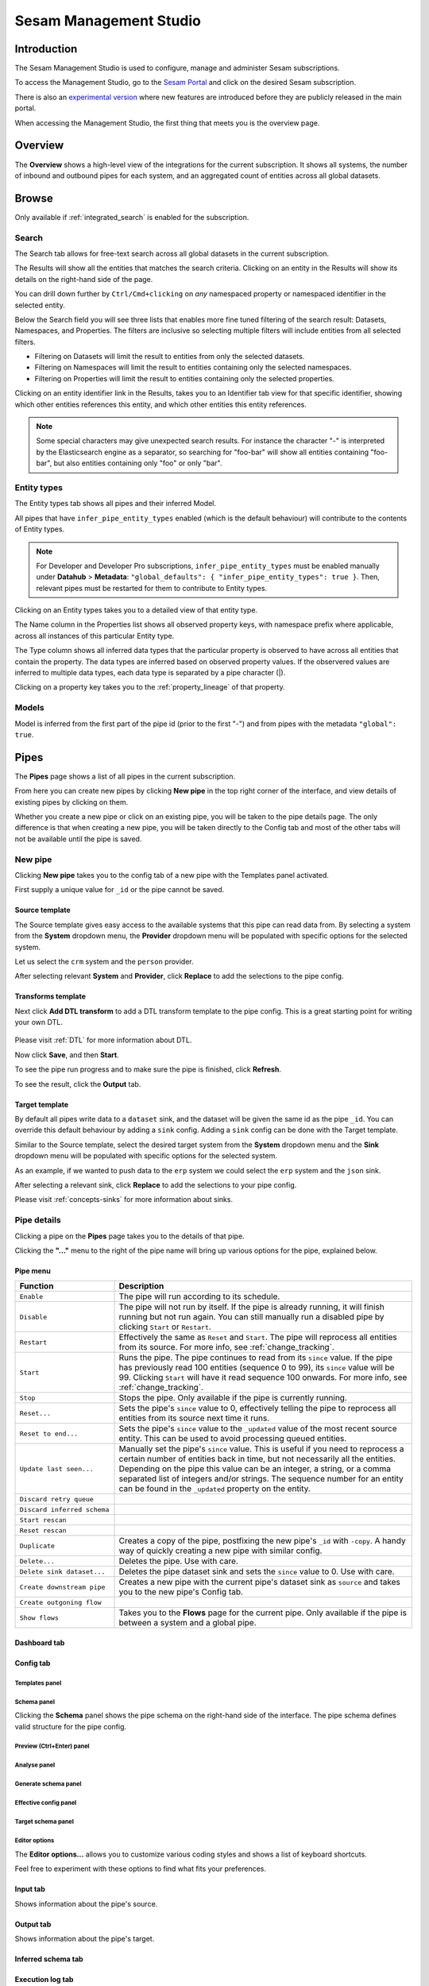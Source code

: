 .. _sesam-management-studio:

=======================
Sesam Management Studio
=======================

.. This chapter is getting pretty lengthy. Consider splitting up in seperate files.

Introduction
============

The Sesam Management Studio is used to configure, manage and administer Sesam subscriptions.

To access the Management Studio, go to the `Sesam Portal <https://portal.sesam.io>`_ and click on the desired Sesam subscription.

There is also an `experimental version <https://beta.portal.sesam.io/>`_  where new features are introduced before they are publicly released in the main portal.

When accessing the Management Studio, the first thing that meets you is the overview page.

Overview
========

The **Overview** shows a high-level view of the integrations for the current subscription.
It shows all systems, the number of inbound and outbound pipes for each system, and an aggregated count of entities across all global datasets.

.. image:: images/overview.png
    :width: 600px
    :align: center
    :alt: Overview

.. _management-studio-pipes:

Browse
======

Only available if :ref:`integrated_search` is enabled for the subscription.

Search
------

The Search tab allows for free-text search across all global datasets in the current subscription.

The Results will show all the entities that matches the search criteria.
Clicking on an entity in the Results will show its details on the right-hand side of the page.

You can drill down further by ``Ctrl/Cmd+clicking`` on *any* namespaced property or namespaced identifier in the selected entity.

Below the Search field you will see three lists that enables more fine tuned filtering of the search result:
Datasets, Namespaces, and Properties. The filters are inclusive so selecting multiple filters will include
entities from all selected filters.

- Filtering on Datasets will limit the result to entities from only the selected datasets.

- Filtering on Namespaces will limit the result to entities containing only the selected namespaces.

- Filtering on Properties will limit the result to entities containing only the selected properties.

Clicking on an entity identifier link in the Results,
takes you to an Identifier tab view for that specific identifier,
showing which other entities references this entity, and which other entities this entity references.

.. note::

  Some special characters may give unexpected search results.
  For instance the character "-" is interpreted by the Elasticsearch engine as a separator,
  so searching for "foo-bar" will show all entities containing "foo-bar", but also entities containing only "foo" or only "bar".

Entity types
------------

The Entity types tab shows all pipes and their inferred Model.

All pipes that have ``infer_pipe_entity_types`` enabled (which is the default behaviour) will contribute to the contents of Entity types.

.. note::

  For Developer and Developer Pro subscriptions, ``infer_pipe_entity_types`` must be enabled manually under **Datahub** > **Metadata**:
  ``"global_defaults": {
  "infer_pipe_entity_types": true
  }``.
  Then, relevant pipes must be restarted for them to contribute to Entity types.

Clicking on an Entity types takes you to a detailed view of that entity type.

The Name column in the Properties list shows all observed property keys, with namespace prefix where applicable, across all instances of this particular Entity type.

The Type column shows all inferred data types that the particular property is observed to have across all entities that contain the property.
The data types are inferred based on observed property values. If the observered values are inferred to multiple data types,
each data type is separated by a pipe character (|).

Clicking on a property key takes you to the :ref:`property_lineage` of that property.

Models
------

Model is inferred from the first part of the pipe id (prior to the first "-") and from pipes with the metadata ``"global": true``.

.. TODO

Pipes
=====

The **Pipes** page shows a list of all pipes in the current subscription.

.. image:: images/pipes.png
    :width: 600px
    :align: center
    :alt: Pipes

From here you can create new pipes by clicking **New pipe** in the top right corner of the interface, and view details of existing pipes by clicking on them.

.. Would be nice to merge "New pipe" and "Pipe details" somehow and explain each part of the UI once and in proper sequence.

Whether you create a new pipe or click on an existing pipe, you will be taken to the pipe details page.
The only difference is that when creating a new pipe, you will be taken directly to the Config tab and most of the other tabs will not be available until the pipe is saved.

.. _management-studio-new-pipe:

New pipe
--------

Clicking **New pipe** takes you to the config tab of a new pipe with the Templates panel activated.

First supply a unique value for ``_id`` or the pipe cannot be saved.

 .. image:: images/new-pipe-1.png
    :width: 800px
    :align: center
    :alt: Generic pipe concept

Source template
^^^^^^^^^^^^^^^

The Source template gives easy access to the available systems that this pipe can read data from.
By selecting a system from the **System** dropdown menu, the **Provider** dropdown menu will be populated with specific options for the selected system.

Let us select the ``crm`` system and the ``person`` provider.

After selecting relevant **System** and **Provider**, click **Replace** to add the selections to the pipe config.

 .. image:: images/new-pipe-2.png
    :width: 800px
    :align: center
    :alt: Generic pipe concept

Transforms template
^^^^^^^^^^^^^^^^^^^

Next click **Add DTL transform** to add a DTL transform template to the pipe config. This is a great starting point for writing your own DTL.

  .. image:: images/new-pipe-3.png
    :width: 800px
    :align: center
    :alt: Generic pipe concept

Please visit :ref:`DTL` for more information about DTL.

Now click **Save**, and then **Start**.

To see the pipe run progress and to make sure the pipe is finished, click **Refresh**.

To see the result, click the **Output** tab.

Target template
^^^^^^^^^^^^^^^

By default all pipes write data to a ``dataset`` sink, and the dataset will be given the same id as the pipe ``_id``.
You can override this default behaviour by adding a ``sink`` config. Adding a ``sink`` config can be done with the Target template.

Similar to the Source template, select the desired target system from the **System** dropdown menu and the **Sink** dropdown menu will be populated with specific options for the selected system.

As an example, if we wanted to push data to the ``erp`` system we could select the ``erp`` system and the ``json`` sink.

After selecting a relevant sink, click **Replace** to add the selections to your pipe config.

Please visit :ref:`concepts-sinks` for more information about sinks.

Pipe details
------------

Clicking a pipe on the **Pipes** page takes you to the details of that pipe.

Clicking the **"..."** menu to the right of the pipe name will bring up various options for the pipe, explained below.

.. TODO: Update screenshot.

.. image:: images/pipesmenu.png
    :width: 600px
    :align: center
    :alt: PipesMenu

.. _management-studio-pipe-menu:

Pipe menu
^^^^^^^^^

.. list-table::
   :header-rows: 1
   :widths: 10, 30

   * - Function
     - Description

   * - ``Enable``
     - | The pipe will run according to its schedule.

   * - ``Disable``
     - | The pipe will not run by itself. If the pipe is already running, it will finish running but not run again. You can still manually run a disabled pipe by clicking ``Start`` or ``Restart``.

   * - ``Restart``
     - | Effectively the same as ``Reset`` and ``Start``. The pipe will reprocess all entities from its source. For more info, see :ref:`change_tracking`.

   * - ``Start``
     - | Runs the pipe. The pipe continues to read from its ``since`` value. If the pipe has previously read 100 entities (sequence 0 to 99), its ``since`` value will be 99. Clicking ``Start`` will have it read sequence 100 onwards. For more info, see :ref:`change_tracking`.

   * - ``Stop``
     - | Stops the pipe. Only available if the pipe is currently running.

   * - ``Reset...``
     - | Sets the pipe's ``since`` value to 0, effectively telling the pipe to reprocess all entities from its source next time it runs.

   * - ``Reset to end...``
     - | Sets the pipe's ``since`` value to the ``_updated`` value of the most recent source entity. This can be used to avoid processing queued entities.

   * - ``Update last seen...``
     - | Manually set the pipe's ``since`` value. This is useful if you need to reprocess a certain number of entities back in time, but not necessarily all the entities. Depending on the pipe this value can be an integer, a string, or a comma separated list of integers and/or strings. The sequence number for an entity can be found in the ``_updated`` property on the entity.

   * - ``Discard retry queue``
     - | 

   * - ``Discard inferred schema``
     - | 

   * - ``Start rescan``
     - | 

   * - ``Reset rescan``
     - | 

   * - ``Duplicate``
     - | Creates a copy of the pipe, postfixing the new pipe's ``_id`` with ``-copy``. A handy way of quickly creating a new pipe with similar config.

   * - ``Delete...``
     - | Deletes the pipe. Use with care.

   * - ``Delete sink dataset...``
     - | Deletes the pipe dataset sink and sets the ``since`` value to 0. Use with care.

   * - ``Create downstream pipe``
     - | Creates a new pipe with the current pipe's dataset sink as ``source`` and takes you to the new pipe's Config tab.

   * - ``Create outgoning flow``
     - | 

   * - ``Show flows``
     - | Takes you to the **Flows** page for the current pipe. Only available if the pipe is between a system and a global pipe.

.. TODO: Explain each tab and each panel under the Config tab.

Dashboard tab
^^^^^^^^^^^^^

.. TODO

Config tab
^^^^^^^^^^

Templates panel
~~~~~~~~~~~~~~~

.. TODO: Should the template explanation from "New pipe" be moved here for consistent ordering?

Schema panel
~~~~~~~~~~~~

Clicking the **Schema** panel shows the pipe schema on the right-hand side of the interface. The pipe schema defines valid structure for the pipe config.

.. image:: images/new-pipe-schema.png
    :width: 800px
    :align: center
    :alt: Schema

Preview (Ctrl+Enter) panel
~~~~~~~~~~~~~~~~~~~~~~~~~~

.. TODO

Analyse panel
~~~~~~~~~~~~~

.. TODO

Generate schema panel
~~~~~~~~~~~~~~~~~~~~~

.. TODO

Effective config panel
~~~~~~~~~~~~~~~~~~~~~~

.. TODO

Target schema panel
~~~~~~~~~~~~~~~~~~~

.. TODO

Editor options
~~~~~~~~~~~~~~

The **Editor options...** allows you to customize various coding styles and shows a list of keyboard shortcuts.

Feel free to experiment with these options to find what fits your preferences.

.. image:: images/new-pipe-editorpref.png
    :width: 800px
    :align: center
    :alt: EditorPreferences

Input tab
^^^^^^^^^

Shows information about the pipe's source.

Output tab
^^^^^^^^^^

Shows information about the pipe's target.

Inferred schema tab
^^^^^^^^^^^^^^^^^^^

.. TODO

Execution log tab
^^^^^^^^^^^^^^^^^

.. TODO

Permissions tab
^^^^^^^^^^^^^^^

.. TODO

Insights tab
^^^^^^^^^^^^

.. TODO

Notifications tab
^^^^^^^^^^^^^^^^^

.. TODO

Graph tab
^^^^^^^^^

.. TODO

Indexes tab
^^^^^^^^^^^

.. TODO

Systems
=======

The **Systems** page shows a list of all systems in the current subscription.

.. image:: images/systems.png
    :width: 600px
    :align: center
    :alt: Systems

.. _management-studio-flows:

Clicking on a system takes you to the details of that system.

.. TODO: Screenshot of system details and an explanation of the various tabs and panels.

You find seven tabs where you can manage permissions and secrets in addition to see status, see which pipes go in and out of system in graph tab and lastly get an overview.

As with pipes you can click **"..."** next to the system name and from this menu you can *duplicate* the current config or *delete* it.

Dashboard tab
-------------

.. TODO

Config tab
----------

.. TODO

Secrets tab
-----------

.. TODO

Permissions tab
---------------

.. TODO

Status tab
----------

.. TODO

Graph tab
---------

.. TODO

Overview tab
------------

.. TODO

Flows
=====
In Sesam, a *flow* can be defined as a collection of pipes on one path, either from a global to an endpoint or vice versa.

On the **Flows** page you can get information about a flow as a whole, whether any pipe is disabled/errored out, as well as you get a total number of queues in a flow, for example.

.. image:: images/dataflow.png
    :width: 600px
    :align: center
    :alt: Flows

Settings
========

Lastly, Sesam has Settings for both **Datahub** and your **Subscription**.

**Datahub** settings is for managing queues, logs and permissions for your subscription. It also manages variables for various systems and metadata settings.

.. image:: images/settings_datahub.png
    :width: 600px
    :align: center
    :alt: SettingsDatahub

**Subscription** settings is for managing for instance license, JWT token and Network configs.

.. image:: images/settings_subscription.png
    :width: 600px
    :align: center
    :alt: SettingsSubscription

User accounts
=============

In order to use the Management Studio you first need to log in with your user credentials. You can either
authenticate via a third party authentication provider (as for example Google or Azure), or create
a user-account directly in the Management Studio.

Your user-account is uniquely identified by the email-address. That means that it is possible to use multiple
authentication providers to log in as the same user, as long as the user credentials from the various authentication
providers contain the same email address.

This comes with a small caveat: If you create a user-account directly in the Management Studio you are not required
to verify that the email address you specify actually exists and that you own it. That basically means that anyone can
claim to own any email-address, including addresses that actually belongs to someone else.

On the other hand: most of the third party authentication providers supplies a verified email address.

To avoid someone else to be able to log in with your email-address, the first login with a verified email-address
will disable any unverified user credentials that has been previously used. All other settings on the existing user
account will be kept, though.
